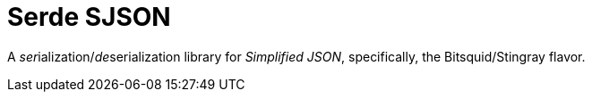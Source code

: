 = Serde SJSON
:idprefix:
:idseparator:
:toc: macro
:toclevels: 1
:!toc-title:
:caution-caption: :fire:
:important-caption: :exclamtion:
:note-caption: :paperclip:
:tip-caption: :bulb:
:warning-caption: :warning:

A __ser__ialization/__de__serialization library for __Simplified JSON__, specifically, the Bitsquid/Stingray flavor.
